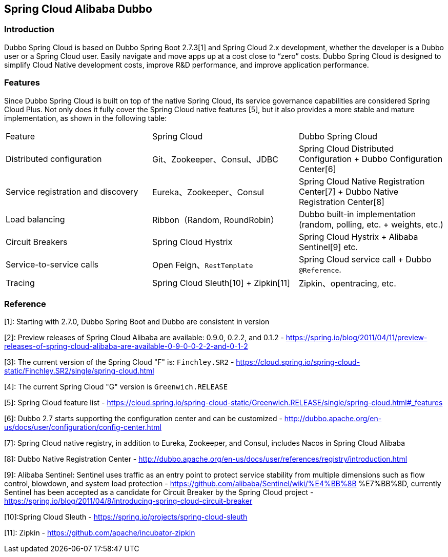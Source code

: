 == Spring Cloud Alibaba Dubbo

=== Introduction

Dubbo Spring Cloud is based on Dubbo Spring Boot 2.7.3[1] and Spring Cloud 2.x development, whether the developer is a Dubbo user or a Spring Cloud user.
Easily navigate and move apps up at a cost close to “zero” costs. Dubbo Spring Cloud is designed to simplify Cloud Native development costs, improve R&D performance, and improve application performance.

=== Features

Since Dubbo Spring Cloud is built on top of the native Spring Cloud, its service governance capabilities are considered Spring Cloud Plus.
Not only does it fully cover the Spring Cloud native features [5], but it also provides a more stable and mature implementation, as shown in the following table:

|===
|Feature |Spring Cloud |Dubbo Spring Cloud
| Distributed configuration              | Git、Zookeeper、Consul、JDBC           | Spring Cloud Distributed Configuration + Dubbo Configuration Center[6]
| Service registration and discovery | Eureka、Zookeeper、Consul              | Spring Cloud Native Registration Center[7] + Dubbo Native Registration Center[8]
| Load balancing                           | Ribbon（Random, RoundRobin）             | Dubbo built-in implementation (random, polling, etc. + weights, etc.)
| Circuit Breakers                         | Spring Cloud Hystrix                   | Spring Cloud Hystrix + Alibaba Sentinel[9] etc.
| Service-to-service calls                 | Open Feign、`RestTemplate`             | Spring Cloud service call + Dubbo `@Reference`.
| Tracing                                  | Spring Cloud Sleuth[10] + Zipkin[11] | Zipkin、opentracing, etc.
|===

=== Reference

[1]: Starting with 2.7.0, Dubbo Spring Boot and Dubbo are consistent in version

[2]: Preview releases of Spring Cloud Alibaba are available: 0.9.0, 0.2.2, and 0.1.2 - https://spring.io/blog/2011/04/11/preview-releases-of-spring-cloud-alibaba-are-available-0-9-0-0-2-2-and-0-1-2

[3]: The current version of the Spring Cloud "F" is: `Finchley.SR2` - https://cloud.spring.io/spring-cloud-static/Finchley.SR2/single/spring-cloud.html

[4]: The current Spring Cloud "G" version is `Greenwich.RELEASE`

[5]:  Spring Cloud feature list - https://cloud.spring.io/spring-cloud-static/Greenwich.RELEASE/single/spring-cloud.html#_features

[6]:  Dubbo 2.7 starts supporting the configuration center and can be customized - http://dubbo.apache.org/en-us/docs/user/configuration/config-center.html

[7]: Spring Cloud native registry, in addition to Eureka, Zookeeper, and Consul, includes Nacos in Spring Cloud Alibaba

[8]: Dubbo Native Registration Center - http://dubbo.apache.org/en-us/docs/user/references/registry/introduction.html

[9]: Alibaba Sentinel: Sentinel uses traffic as an entry point to protect service stability from multiple dimensions such as flow control, blowdown, and system load protection - https://github.com/alibaba/Sentinel/wiki/%E4%BB%8B %E7%BB%8D, currently Sentinel has been accepted as a candidate for Circuit Breaker by the Spring Cloud project - https://spring.io/blog/2011/04/8/introducing-spring-cloud-circuit-breaker

[10]:Spring Cloud Sleuth - https://spring.io/projects/spring-cloud-sleuth

[11]: Zipkin - https://github.com/apache/incubator-zipkin